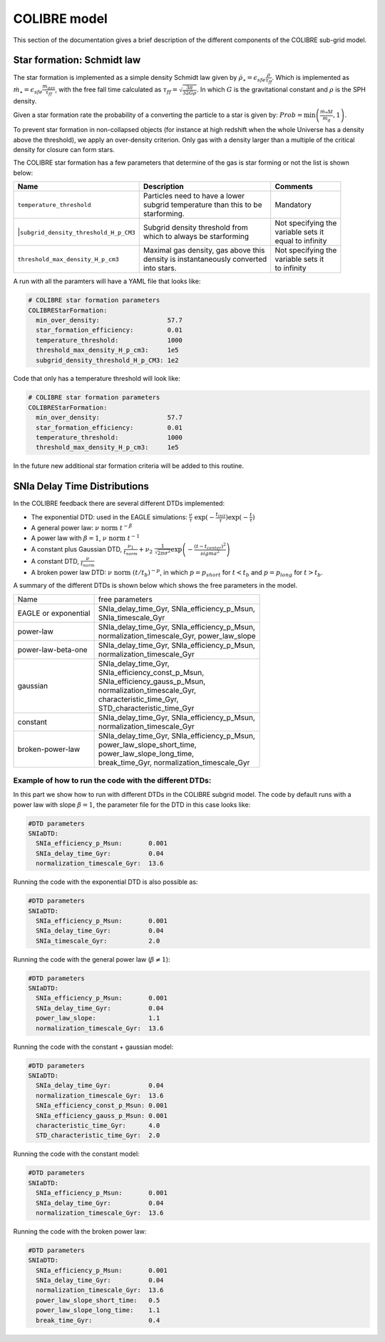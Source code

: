 .. COLIBRE sub-grid model
   Matthieu Schaller, 20th December 2018
   Folkert Nobels, 3th of June 2019


COLIBRE model
=============

This section of the documentation gives a brief description of the
different components of the COLIBRE sub-grid model. 

.. _COLIBRE_star_formation:

Star formation: Schmidt law
~~~~~~~~~~~~~~~~~~~~~~~~~~~

The star formation is implemented as a simple density Schmidt law given
by :math:`\dot{\rho}_\star = \epsilon_{sfe} \frac{\rho}{\tau_{ff}}`. Which is 
implemented as :math:`\dot{m}_\star = \epsilon_{sfe} \frac{m_{gas}}{\tau_{ff}}`,
with the free fall time calculated as 
:math:`\tau_{ff} = \sqrt{\frac{3\pi}{32 G \rho}}`.
In which :math:`G` is the gravitational constant and :math:`\rho` is the SPH 
density. 

Given a star formation rate the probability of a converting the particle to a 
star is given by: :math:`Prob=\min\left(\frac{\dot{m}_*\Delta t}{m_g},1\right)`.

To prevent star formation in non-collapsed objects (for instance at high
redshift when the whole Universe has a density above the threshold), we apply an
over-density criterion. Only gas with a density larger than a multiple of the
critical density for closure can form stars.

The COLIBRE star formation has a few parameters that determine of the gas is 
star forming or not the list is shown below:

+---------------------------------------+---------------------------------------+-----------------------+
| Name                                  | Description                           | Comments              |
+=======================================+=======================================+=======================+
| | ``temperature_threshold``           | | Particles need to have a lower      | | Mandatory           |
|                                       | | subgrid temperature than this to be |                       |
|                                       | | starforming.                        |                       |
+---------------------------------------+---------------------------------------+-----------------------+
| |``subgrid_density_threshold_H_p_CM3``| | Subgrid density threshold from      | | Not specifying the  |
|                                       | | which to always be starforming      | | variable sets it    |
|                                       |                                       | | equal to infinity   | 
+---------------------------------------+---------------------------------------+-----------------------+ 
| | ``threshold_max_density_H_p_cm3``   | | Maximal gas density, gas above this | | Not specifying the  |
|                                       | | density is instantaneously converted| | variable sets it    |
|                                       | | into stars.                         | | to infinity         |
+---------------------------------------+---------------------------------------+-----------------------+ 

A run with all the paramters will have a YAML file that looks like:

.. code:: YAML

    # COLIBRE star formation parameters
    COLIBREStarFormation:
      min_over_density:                  57.7
      star_formation_efficiency:         0.01 
      temperature_threshold:             1000
      threshold_max_density_H_p_cm3:     1e5
      subgrid_density_threshold_H_p_CM3: 1e2

Code that only has a temperature threshold will look like:

.. code:: YAML

    # COLIBRE star formation parameters
    COLIBREStarFormation:
      min_over_density:                  57.7
      star_formation_efficiency:         0.01 
      temperature_threshold:             1000
      threshold_max_density_H_p_cm3:     1e5

In the future new additional star formation criteria will be added to this 
routine.


.. _COLIBRE_delay_time_distributions:

SNIa Delay Time Distributions
~~~~~~~~~~~~~~~~~~~~~~~~~~~~~

In the COLIBRE feedback there are several different DTDs implemented:

* The exponential DTD: used in the EAGLE simulations: 
  :math:`\frac{\nu}{\tau}~ \exp(-\frac{t_{init}}{\tau}) \exp(-\frac{t}{\tau})`
* A general power law: :math:`\nu ~\text{norm}~ t^{-\beta}`
* A power law with :math:`\beta=1`, :math:`\nu~ \text{norm}~ t^{-1}` 
* A constant plus Gaussian DTD, :math:`\frac{\nu_1}{t_{norm}} +
  \nu_2 ~ \frac{1}{\sqrt{2\pi \sigma^2}} \exp\left(-\frac{(t-t_{center})^2}{sigma^2}\right)`
* A constant DTD, :math:`\frac{\nu}{t_{norm}}`
* A broken power law DTD: :math:`\nu~ \text{norm}~ (t/t_b)^{-p}`, in which 
  :math:`p=p_{short}` for :math:`t<t_b` and :math:`p=p_{long}` for 
  :math:`t>t_b`.

A summary of the different DTDs is shown below which shows the 
free parameters in the model. 

+-----------------------+------------------------------------------------+
| Name                  | free parameters                                | 
+-----------------------+------------------------------------------------+
| | EAGLE or exponential| | SNIa_delay_time_Gyr, SNIa_efficiency_p_Msun, |
|                       | | SNIa_timescale_Gyr                           |
+-----------------------+------------------------------------------------+
| | power-law           | | SNIa_delay_time_Gyr, SNIa_efficiency_p_Msun, |
|                       | | normalization_timescale_Gyr, power_law_slope |
+-----------------------+------------------------------------------------+
| | power-law-beta-one  | | SNIa_delay_time_Gyr, SNIa_efficiency_p_Msun, |
|                       | | normalization_timescale_Gyr                  |
+-----------------------+------------------------------------------------+
| | gaussian            | | SNIa_delay_time_Gyr,                         |
|                       | | SNIa_efficiency_const_p_Msun,                |
|                       | | SNIa_efficiency_gauss_p_Msun,                |
|                       | | normalization_timescale_Gyr,                 |
|                       | | characteristic_time_Gyr,                     |
|                       | | STD_characteristic_time_Gyr                  |
+-----------------------+------------------------------------------------+
| | constant            | | SNIa_delay_time_Gyr, SNIa_efficiency_p_Msun, |
|                       | | normalization_timescale_Gyr                  |
+-----------------------+------------------------------------------------+
| | broken-power-law    | | SNIa_delay_time_Gyr, SNIa_efficiency_p_Msun, |
|                       | | power_law_slope_short_time,                  |
|                       | | power_law_slope_long_time,                   |
|                       | | break_time_Gyr, normalization_timescale_Gyr  |
+-----------------------+------------------------------------------------+

Example of how to run the code with the different DTDs:
^^^^^^^^^^^^^^^^^^^^^^^^^^^^^^^^^^^^^^^^^^^^^^^^^^^^^^^

In this part we show how to run with different DTDs in the COLIBRE 
subgrid model. The code by default runs with a power law with slope 
:math:`\beta=1`, the parameter file for the DTD in this case looks like:

.. code:: YAML
      
    #DTD parameters
    SNIaDTD:
      SNIa_efficiency_p_Msun:       0.001
      SNIa_delay_time_Gyr:          0.04
      normalization_timescale_Gyr:  13.6

Running the code with the exponential DTD is also possible as:

.. code:: YAML
      
    #DTD parameters
    SNIaDTD:
      SNIa_efficiency_p_Msun:       0.001
      SNIa_delay_time_Gyr:          0.04
      SNIa_timescale_Gyr:           2.0

Running the code with the general power law (:math:`\beta \neq 1`):

.. code:: YAML
      
    #DTD parameters
    SNIaDTD:
      SNIa_efficiency_p_Msun:       0.001
      SNIa_delay_time_Gyr:          0.04
      power_law_slope:              1.1
      normalization_timescale_Gyr:  13.6

Running the code with the constant + gaussian model:

.. code:: YAML
      
    #DTD parameters
    SNIaDTD:
      SNIa_delay_time_Gyr:          0.04
      normalization_timescale_Gyr:  13.6
      SNIa_efficiency_const_p_Msun: 0.001
      SNIa_efficiency_gauss_p_Msun: 0.001
      characteristic_time_Gyr:      4.0
      STD_characteristic_time_Gyr:  2.0
    
Running the code with the constant model:

.. code:: YAML
      
    #DTD parameters
    SNIaDTD:
      SNIa_efficiency_p_Msun:       0.001
      SNIa_delay_time_Gyr:          0.04
      normalization_timescale_Gyr:  13.6

Running the code with the broken power law:

.. code:: YAML
      
    #DTD parameters
    SNIaDTD:
      SNIa_efficiency_p_Msun:       0.001
      SNIa_delay_time_Gyr:          0.04
      normalization_timescale_Gyr:  13.6
      power_law_slope_short_time:   0.5
      power_law_slope_long_time:    1.1
      break_time_Gyr:               0.4

